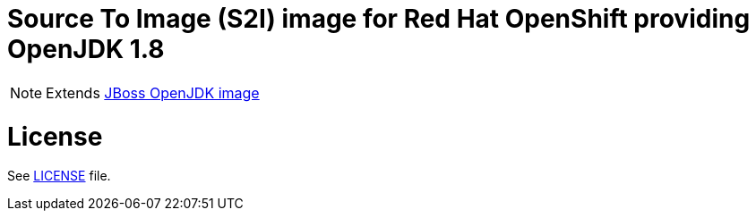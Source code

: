 # Source To Image (S2I) image for Red Hat OpenShift providing OpenJDK 1.8

NOTE: Extends link:https://github.com/jboss-container-images/jboss-openjdk-image[JBoss OpenJDK image]

# License

See link:LICENSE[LICENSE] file.
